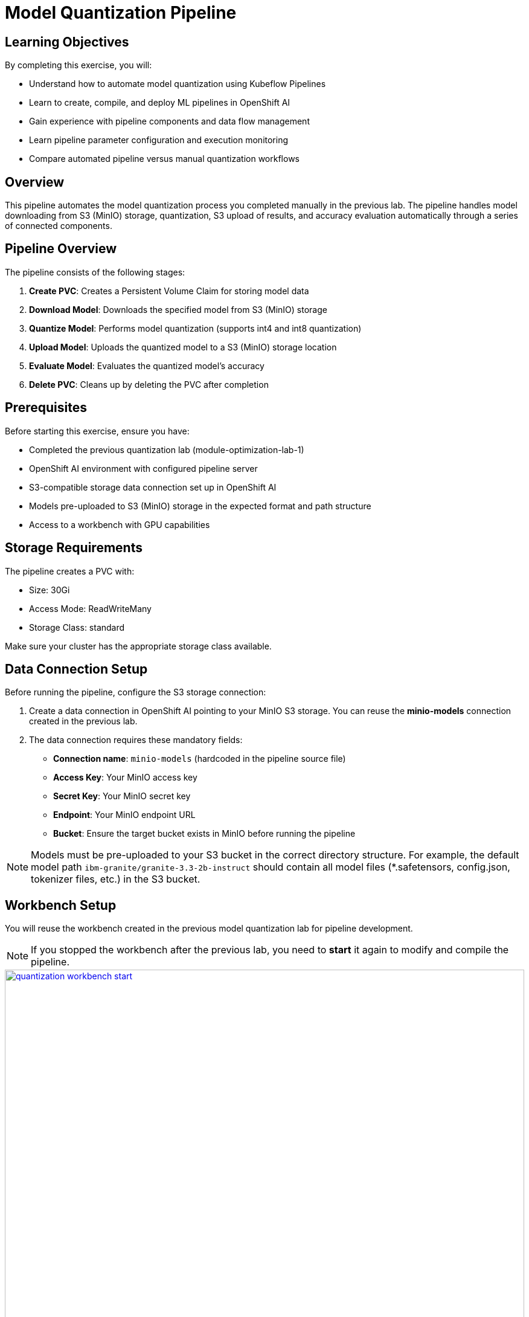 = Model Quantization Pipeline

== Learning Objectives

By completing this exercise, you will:

* Understand how to automate model quantization using Kubeflow Pipelines
* Learn to create, compile, and deploy ML pipelines in OpenShift AI
* Gain experience with pipeline components and data flow management
* Learn pipeline parameter configuration and execution monitoring
* Compare automated pipeline versus manual quantization workflows

== Overview

This pipeline automates the model quantization process you completed manually in the previous lab. The pipeline handles model downloading from S3 (MinIO) storage, quantization, S3 upload of results, and accuracy evaluation automatically through a series of connected components.

== Pipeline Overview

The pipeline consists of the following stages:

1. *Create PVC*: Creates a Persistent Volume Claim for storing model data
2. *Download Model*: Downloads the specified model from S3 (MinIO) storage
3. *Quantize Model*: Performs model quantization (supports int4 and int8 quantization)
4. *Upload Model*: Uploads the quantized model to a S3 (MinIO) storage location
5. *Evaluate Model*: Evaluates the quantized model's accuracy
6. *Delete PVC*: Cleans up by deleting the PVC after completion

== Prerequisites

Before starting this exercise, ensure you have:

* Completed the previous quantization lab (module-optimization-lab-1)
* OpenShift AI environment with configured pipeline server
* S3-compatible storage data connection set up in OpenShift AI
* Models pre-uploaded to S3 (MinIO) storage in the expected format and path structure
* Access to a workbench with GPU capabilities

== Storage Requirements

The pipeline creates a PVC with:

* Size: 30Gi
* Access Mode: ReadWriteMany
* Storage Class: standard

Make sure your cluster has the appropriate storage class available.

== Data Connection Setup

Before running the pipeline, configure the S3 storage connection:

1. Create a data connection in OpenShift AI pointing to your MinIO S3 storage. You can reuse the **minio-models** connection created in the previous lab.
2. The data connection requires these mandatory fields:
* **Connection name**: `minio-models` (hardcoded in the pipeline source file)
* **Access Key**: Your MinIO access key
* **Secret Key**: Your MinIO secret key  
* **Endpoint**: Your MinIO endpoint URL
* **Bucket**: Ensure the target bucket exists in MinIO before running the pipeline

NOTE: Models must be pre-uploaded to your S3 bucket in the correct directory structure. For example, the default model path `ibm-granite/granite-3.3-2b-instruct` should contain all model files (*.safetensors, config.json, tokenizer files, etc.) in the S3 bucket. 

== Workbench Setup

You will reuse the workbench created in the previous model quantization lab for pipeline development.

NOTE: If you stopped the workbench after the previous lab, you need to **start** it again to modify and compile the pipeline.

[.bordershadow]
image::quantization-workbench-start.png[title="Start Workbench for Pipeline Development Environment", link=self, window=blank, width=100%]

* Open a terminal session in the workbench:
+
[.bordershadow]
image::quantization-create-terminal.png[title="Create Terminal Session in Jupyter Workbench", link=self, window=blank, width=100%]

* Install the required dependencies for creating the Kubeflow Pipeline YAML:
+
[source,bash]
----
pip install -U kfp==2.9.0 kfp-kubernetes==1.3.0
----
+
[.bordershadow]
image::quantization-install-kfp.png[title="Install Kubeflow Pipeline SDK Dependencies", link=self, window=blank, width=100%]

==== Validation Step
Verify successful installation:

* No error messages during pip install
* Check versions: `pip list | grep kfp`
* Confirm both packages are installed: `kfp==2.9.0` and `kfp-kubernetes==1.3.0`

== Building the Pipeline

* In the Jupyter workbench, open the `quantization_pipeline.py` file from `optimization_lab/llm_compressor`
* Review the pipeline definition to understand its components and data flow

=== Pipeline Architecture Overview

Before diving into individual components, let's understand the overall pipeline structure and data flow: 

[source, python]
----
@dsl.pipeline(...)
def quantization_pipeline(model_s3_path, output_path, quantization_type, use_s3_download):
    pvc = CreatePVC(...)
    # Conditional download path based on pipeline parameter
    with dsl.If(use_s3_download == True):
        download = download_model_from_s3(...)
    with dsl.Else():
        download = download_model_from_hf(...)
    quantize = quantize_model(...)
    upload = upload_model(...)
    evaluate = evaluate_model(...)
    delete_pvc = DeletePVC(...)
    # series of mounts, tolerations, dependencies, cleanup
----

=== Pipeline Key Characteristics

**Data Flow Architecture:**
```
Conditional Download Path (controlled by use_s3_download parameter):
┌─ S3 (MinIO) → Download S3 ─┐
│                            ├→ PVC → Quantize → PVC → Upload to S3
└─ HuggingFace → Download HF ─┘           ↓
                                      Evaluate ← PVC
```

[NOTE]
====
**Practical Deployment Considerations**: In most client engagements, external internet access to HuggingFace Hub is often blocked or restricted due to security policies. In such environments, the S3 download path (`use_s3_download=True`) becomes the primary method for accessing pre-trained models. Models would typically be pre-downloaded and stored in the client's internal S3-compatible storage (MinIO, AWS S3, etc.) before running quantization pipelines.
====

**Resource Management:**

* **PersistentVolumeClaim**: Created dynamically to persist model files across pipeline steps
* **Conditional Execution**: `use_s3_download` parameter controls whether to download from S3 or HuggingFace
* **GPU Scheduling**: Tolerations (`nvidia.com/gpu`) enable scheduling on GPU-enabled nodes
* **Shared Storage**: PVC mounted across all tasks ensures consistent data access
* **Task Sequencing**: conditional download → quantize → (upload & evaluate in parallel) → delete PVC
* **Secret Management**: S3 credentials injected securely via `use_secret_as_env()` when needed
* **GPU Resources**: Allocated specifically with `set_accelerator_type/limit` for quantization tasks

=== Pipeline Components Deep Dive

Let's examine each component in detail. The pipeline supports two download paths controlled by the `use_s3_download` parameter:

=== `download_model_from_s3` Component  (use_s3_download=True)

[source,python]
----
@dsl.component(...):
def download_model_from_s3(model_s3_path: str, output_path: str):
    import os
    from boto3 import client
    # Configure S3 client using environment variables
    # List and download all objects from the specified S3 path
    # Maintain directory structure during download
    print('Finished downloading model from S3.')
----

**Purpose**: Downloads the specified model from S3 (MinIO) storage to the shared PVC storage.

**Key Functions**:

* Uses `boto3` client to connect to S3-compatible storage (MinIO)
* Downloads complete model repository from the specified S3 path
* Downloads model weights, tokenizer, and configuration files recursively
* Maintains original directory structure during the download process
* Stores all artifacts in the shared PVC for subsequent pipeline steps
* Provides the foundation for the quantization process

**Security Features**:

* Uses Kubernetes secrets for S3 credentials (`s3_access_key`, `s3_secret_access_key`)
* Accesses S3 endpoint and bucket information from environment variables
* Supports secure connections to MinIO storage

=== `download_model_from_hf` Component  (use_s3_download=False)

[source,python]
----
@dsl.component(...):
def download_model_from_hf(model_id: str, output_path: str):
    from huggingface_hub import snapshot_download
    import os
    # Download complete model repository from HuggingFace Hub
    # Maintains directory structure and downloads all model files
    print('Finished downloading model from HuggingFace.')
----

**Purpose**: Downloads the specified model from HuggingFace Hub to the shared PVC storage.

**Key Functions**:

* Uses `huggingface_hub.snapshot_download` to fetch complete model repositories
* Downloads model weights, tokenizer, configuration files, and additional assets
* Provides an alternative to S3/MinIO storage for public models
* Stores all artifacts in the shared PVC for subsequent pipeline steps
* Supports direct access to thousands of pre-trained models on HuggingFace Hub

=== `quantize_model` Component

[source,python]
----
@dsl.component(...):
def quantize_model(model_path: str, output_path: str, quantization_type: str):
    # 1) load HF model/tokenizer  
    # 2) gather calibration data from a dataset  
    # 3) build SmoothQuant + GPTQ pipeline, depending on `quantization_type`  
    # 4) call `oneshot()`  
    # 5) save compressed model + tokenizer
----

**Purpose**: Performs the core quantization process on the downloaded model.

**Key Functions**:

* **Model Loading**: Loads model and tokenizer with automatic device mapping (`device_map="auto"`)
* **Calibration Data**: Gathers sample data from HuggingFace datasets for quantization statistics
* **Quantization Recipe**: Applies W4A16 quantization using SmoothQuant + GPTQ techniques
* **Processing**: Executes `oneshot()` method for calibration and model compression
* **Output**: Saves compressed model artifacts with `save_compressed=True`

**Key Details**:

* Supports both `int4` and `int8` quantization types
* Uses GPU acceleration for faster processing
* Maintains model quality through careful calibration

=== `upload_model` Component

[source, python]
----
@dsl.component(...):
def upload_model(model_path: str, s3_path: str):
    # Uses boto3 with env secrets for S3 endpoint  
    # Walk through model_path folder and upload each file  
----

**Purpose**: Uploads the quantized model artifacts to S3-compatible storage.

**Key Functions**:

* **S3 Configuration**: Uses boto3 with credentials from mounted Kubernetes secrets
* **File Processing**: Iterates through all model files in the specified directory
* **Batch Upload**: Transfers model weights, tokenizer, and configuration files
* **Storage Organization**: Maintains file structure and naming conventions in S3

**Security**:

* Accesses S3 credentials securely via environment variables (`s3_host`, `s3_access_key`)
* Uses the `minio-models` secret configured in your data connection

=== `evaluate_model` Component

[source,python]
----
@dsl.component(...):
def evaluate_model(model_path: str):
    # Constructs 'lm_eval' vLLM shell command  
    # Runs GSM8K few-shot evaluation  
    # Captures and prints output
----

**Purpose**: Evaluates the quantized model's performance using standardized benchmarks.

**Key Functions**:

* **Benchmark Testing**: Runs GSM8K few-shot evaluation to measure model quality
* **Command Construction**: Builds `lm_eval` commands with vLLM backend for efficient inference
* **Performance Metrics**: Captures accuracy and performance statistics
* **Results Reporting**: Prints evaluation outputs for analysis

=== Pipeline Compilation Process

[source,python]
----
compiler.Compiler().compile(
    quantization_pipeline, 
    package_path='quantization_pipeline.yaml'
)
----

**Purpose**: Generates a deployable YAML specification for Argo-based execution in the Kubeflow Pipelines backend.

== Compiling the Pipeline

Follow these steps to compile the pipeline into a YAML file for OpenShift AI:

IMPORTANT: Before compiling, verify your data connection name. If you haven't used `minio-models` as your data connection name, you must update the line `secret_name = "minio-models"` in the pipeline code to match your actual data connection name (lowercase, spaces removed).

* In the terminal of the Jupyter workbench, open the `quantization_pipeline.py` file in your workbench
* Execute the pipeline compilation:
+
[source,bash]
----
python quantization_pipeline.py
----
+
[.bordershadow]
image::quantization-compile-pipeline.png[title="Execute Pipeline Compilation in Terminal", link=self, window=blank, width=100%]

==== Validation Step
Verify successful compilation:

* `quantization_pipeline.yaml` file is created in the current directory
* No error messages appear in the terminal output
* Check file contents: `ls -la quantization_pipeline.yaml`

* Download the generated `quantization_pipeline.yaml` file to your local machine:
+
[.bordershadow]
image::quantization-download-pipeline.png[title="Download Pipeline YAML File from Workbench", link=self, window=blank, width=100%]

* Once you have the pipeline file, stop the workbench to free resources:
+
[.bordershadow]
image::quantization-notebook-workbench-done.png[title="Access Workbench Actions Menu", link=self, window=blank, width=100%]
[.bordershadow]
image::quantization-notebook-workbench-stop.png[title="Stop Workbench to Free GPU Resources", link=self, window=blank, width=100%]

==== Validation Step
Confirm successful download and cleanup:

* Pipeline YAML file is saved to your local machine
* File opens and shows valid YAML structure
* Workbench is stopped and no longer consuming resources

== Running Your Pipeline

Follow these steps to import and execute the pipeline in OpenShift AI:

Pipeline runs can be triggered either from the OpenShift AI pipelines dashboard user interface or  using the Kubeflow Pipelines REST APIs. In this lab, we'll use the API method.

To trigger the pipeline import and execution, you can use the following Kubeflow Pipelines REST APIs. Be sure to replace example values with your own as needed.

=== 1. Obtain the Kubeflow Pipelines API Route

First, get the OpenShift route for the Kubeflow Pipelines REST API. This is needed to construct the correct API endpoint URL:

[source,bash]
----
oc get route ds-pipeline-dspa --template='{{ .spec.host }}' -n quantization
----

This will output a hostname like:
`ds-pipeline-dspa-quantization.apps.cluster-xxxx.xxxx.sandboxNNN.opentlc.com`

=== 2. Get your access token

The Kubeflow Pipelines API route is secured using OpenShift OAuth, so you need to obtain a Bearer token for authentication. You can get your token with:

[source,bash]
----
oc whoami --show-token
----

Copy the output token for use in the `Authorization` header.

=== 3. Import (Upload) the Pipeline YAML

Use the following `curl` command to upload your pipeline YAML file to the OpenShift AI pipelines API:

[source,bash]
----
curl -X POST "https://<ROUTE>/apis/v2beta1/pipelines/upload" \
  -H "Authorization: Bearer <YOUR_TOKEN>" \
  -F "uploadfile=@/path/to/quantization_pipeline.yaml" \
  -F "name=quantization-pipeline" \
  -F "display_name=Model Quantization Pipeline" \
  -F "description=Pipeline for quantizing and evaluating models" \
  -F "namespace=quantization"
----

**Parameter details:**

- `<ROUTE>`: The host you obtained in step 1 above.

- `<YOUR_TOKEN>`: The token from step 2.

- `uploadfile`: Path to your pipeline YAML file.

- `name`: Internal pipeline name (no spaces).

- `display_name`: Human-readable name shown in the UI.

- `description`: (Optional) Description of the pipeline.

- `namespace`: The OpenShift project/namespace (e.g., `quantization`).

If successful, the response will include a `pipeline_id` you will need for the next step.

=== 4. Run the Pipeline

After uploading, trigger a pipeline run with:

[source,bash]
----
curl -X POST "https://<ROUTE>/apis/v2beta1/runs" \
  -H "Authorization: Bearer <YOUR_TOKEN>" \
  -H "Content-Type: application/json" \
  -d '{
    "pipeline_version_reference": {
      "pipeline_id": "<PIPELINE_ID>"
    },
    "runtime_config": {
      "parameters": {
        "model_s3_path": "ibm-granite/granite-3.3-2b-instruct",
        "output_path": "granite-int4-pipeline",
        "quantization_type": "int4",
        "use_s3_download": true
      }
    },
    "display_name": "quantization-run-001"
  }'
----

**Parameter details:**

- `<ROUTE>`: The hostname from step 1.

- `<YOUR_TOKEN>`: The token from step 2.

- `<PIPELINE_ID>`: The pipeline ID returned from the upload step.

- `runtime_config.parameters`: Set pipeline parameters as needed (e.g., `model_s3_path`, `output_path`, `quantization_type`).

- `display_name`: Name for this run (appears in the UI).

Now, if you go to the OpenShift AI web console pipelines tab, you'll see that the pipeline has been created and the run has been executed.

[.bordershadow]
image::quantization-import-pipeline-graph.png[title="Pipeline Graph Showing Connected Components", link=self, window=blank, width=100%]


For more details on the available Kubeflow Pipelines (KFP) APIs—including how to list, manage, and interact with pipelines, runs, and experiments—refer to the upstream https://www.kubeflow.org/docs/components/pipelines/reference/api/kubeflow-pipeline-api-spec[KFP API documentation.]

=== Manual upload and run: Running the pipeline via the OpenShift AI Web Console

[NOTE]
====
You can also launch the pipeline directly from the OpenShift AI web console, which offers an intuitive graphical interface for importing and running pipelines. This method is optional—use it if you prefer a visual workflow or have not already started a run via the KFP REST API.
====

==== Pipeline Import Process

* Log into your OpenShift AI dashboard 
* In the project `quantization`, navigate to **Data Science Pipelines** → **Pipelines**
* Click **Import Pipeline**:
+
[.bordershadow]
image::quantization-import-pipeline.png[title="Import Pipeline Button in OpenShift AI", link=self, window=blank, width=100%]

* Enter a descriptive **Pipeline name**, such as: `Model Quantization Pipeline`
* Choose **Upload** and select your generated `quantization_pipeline.yaml` file:
+
[.bordershadow]
image::quantization-import-pipeline-select.png[title="Upload Pipeline YAML File for Import", link=self, window=blank, width=100%]

* Click **Import pipeline** to complete the import process
* Review the pipeline graph to verify all components are connected correctly:
+
[.bordershadow]
image::quantization-import-pipeline-graph.png[title="Pipeline Graph Showing Connected Components", link=self, window=blank, width=100%]

===== Validation Step
Verify successful pipeline import:

* Pipeline appears in the pipelines list with correct name
* Pipeline graph displays all 6 components (CreatePVC, Download, Quantize, Upload, Evaluate, DeletePVC)
* All components are properly connected with dependency arrows
* No import error messages are displayed

==== Pipeline Execution

* To start a pipeline run, click the **Actions** button and select **Create run**:
+
[.bordershadow]
image::quantization-import-pipeline-create-run.png[title="Create New Pipeline Run from Actions Menu", link=self, window=blank, width=100%]

* Configure the pipeline parameters in the run creation form:
** **Name**: Provide a descriptive run name, e.g., `quantization-granite-3.3-2b-instruct`
** **model_s3_path**: S3 path to the pre-uploaded model (default: `ibm-granite/granite-3.3-2b-instruct`)
** **output_path**: Directory name for the quantized model (default: `granite-int4-pipeline`)
** **quantization_type**: Quantization method to apply (options: `int4` or `int8`, default: `int4`)
+
[.bordershadow]
image::quantization-import-pipeline-create-run-params.png[title="Pipeline Run Parameters Configuration", link=self, window=blank, width=100%]

* Click **Create run** to start the pipeline execution
* Monitor the pipeline progress until completion:
+
[.bordershadow]
image::quantization-pipeline-run-success.png[title="Successful Pipeline Execution Status", link=self, window=blank, width=100%]

===== Validation Step
Verify successful pipeline execution:

* All pipeline components show green "Succeeded" status
* No failed or skipped components in the pipeline graph
* Pipeline execution time is reasonable (typically 15-30 minutes)
* Check the logs of each component for any warning messages

==== Verifying Results

* Check the model accuracy evaluation results by inspecting the pipeline logs
* Access the MinIO S3 dashboard and verify that the quantized model has been uploaded successfully:
+
[.bordershadow]
image::quantization-pipeline-run-minio.png[title="Quantized Model Files in MinIO S3 Bucket", link=self, window=blank, width=100%]

===== Final Validation Step
Confirm successful model quantization and upload:

* Quantized model directory appears in S3 bucket with the specified `output_path` name
* Model files include weights, tokenizer, and configuration files
* Model files size (`*.safetensors`) are significantly smaller than the original model (indicating successful quantization)
* Model can be accessed and downloaded from S3 storage

=== Bonus exercises
- Make the dataset parameters (such as dataset name, split, and number of calibration samples) configurable in the pipeline instead of hardcoding them.
- Add support for the `fp8` quantization type. For implementation details, refer to the link:https://docs.vllm.ai/projects/llm-compressor/en/latest/examples/quantization_w8a8_fp8/[LLM Compressor quantization guide]
- Try different quantization schemes and methods to see if you can further improve model accuracy.
- Integrate MLflow to track and compare the results of your quantization experiments, including accuracy metrics. 
** You may refer to the sample implementation provided at `llm_compressor\lab2-bonus-output`

== Resource Cleanup

After completing the exercise, clean up resources to avoid unnecessary costs:

=== Automatic Cleanup (by pipeline)
* **PVC deletion**: Handled automatically by the pipeline's DeletePVC component
* **Temporary files**: Removed during pipeline execution

=== Manual Cleanup
* **Pipeline runs**: Delete old pipeline runs from OpenShift AI interface
* **Workbench**: Ensure workbench is stopped (completed earlier)
* Check that no orphaned PVCs remain: Navigate to **Storage** → **PersistentVolumeClaims**

IMPORTANT: The quantized models in S3 storage are your valuable outputs from this exercise. Only delete them if you're certain they're no longer needed.


